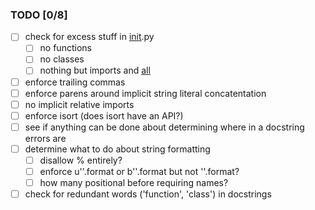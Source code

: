 *** TODO [0/8]
 - [ ] check for excess stuff in __init__.py
   - [ ] no functions
   - [ ] no classes
   - [ ] nothing but imports and __all__
 - [ ] enforce trailing commas
 - [ ] enforce parens around implicit string literal concatentation
 - [ ] no implicit relative imports
 - [ ] enforce isort (does isort have an API?)
 - [ ] see if anything can be done about determining where in a docstring errors are
 - [ ] determine what to do about string formatting
   - [ ] disallow % entirely?
   - [ ] enforce u''.format or b''.format but not ''.format?
   - [ ] how many positional before requiring names?
 - [ ] check for redundant words ('function', 'class') in docstrings
